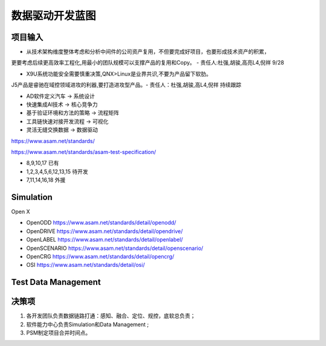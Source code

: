 数据驱动开发蓝图
======================================================================================================

项目输入
------------------------------------------------------------------------------------------------

* 从技术架构维度整体考虑和分析中间件的公司资产复用，不但要完成好项目，也要形成技术资产的积累，

更要考虑后续更高效率工程化,用最小的团队规模可以支撑产品的复用和Copy。 - 责任人:杜强,胡骏,高亮L4,倪祥 9/28

* X9U系统功能安全需要慎重决策,QNX>Linux是业界共识,不要为产品留下软肋。

J5产品是睿驰在域控领域进攻的利器,要打造进攻型产品。- 责任人：杜强,胡骏,高L4,倪祥 持续跟踪



* AD软件定义汽车            -> 系统设计
* 快速集成AI技术            -> 核心竞争力
* 基于验证环境和方法的策略   -> 流程矩阵
* 工具链快速对接开发流程     -> 可视化
* 灵活无缝交换数据          -> 数据驱动

https://www.asam.net/standards/

https://www.asam.net/standards/asam-test-specification/

.. image:: /images/Blueprint3.png

.. image:: /images/Blueprint1.png
.. image:: /images/Blueprint2.png

* 8,9,10,17 已有
* 1,2,3,4,5,6,12,13,15 待开发
* 7,11,14,16,18 外援



Simulation
----------------------------------------------------------------------------------------
Open X 

* OpenODD        https://www.asam.net/standards/detail/openodd/
* OpenDRIVE      https://www.asam.net/standards/detail/opendrive/
* OpenLABEL      https://www.asam.net/standards/detail/openlabel/
* OpenSCENARIO   https://www.asam.net/standards/detail/openscenario/
* OpenCRG        https://www.asam.net/standards/detail/opencrg/
* OSI            https://www.asam.net/standards/detail/osi/

Test Data Management
----------------------------------------------------------------------------------------

.. image:: /images/TestDataM.png


决策项
----------------------------------------------------------------------------------------

#. 各开发团队负责数据链路打通：感知、融合、定位、规控，底软总负责；
#. 软件能力中心负责Simulation和Data Management ;
#. PSM制定项目合并时间点。



